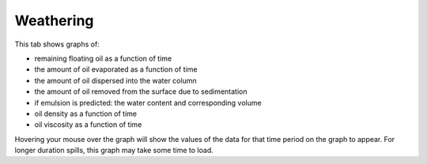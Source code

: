 .. keywords
   density, evaporation, dispersion, natural, sedimentation, water, density, viscosity, biodegradation, dissolution

Weathering
^^^^^^^^^^

This tab shows graphs of:

* remaining floating oil as a function of time
* the amount of oil evaporated as a function of time
* the amount of oil dispersed into the water column
* the amount of oil removed from the surface due to sedimentation
* if emulsion is predicted: the water content and corresponding volume
* oil density as a function of time
* oil viscosity as a function of time

Hovering your mouse over the graph will show the values of the data for that time period on the graph to appear. For longer duration spills, this graph may take some time to load. 

